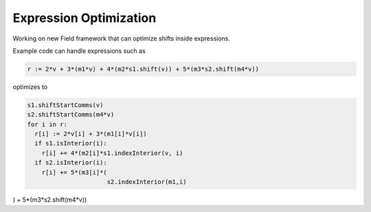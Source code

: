 Expression Optimization
=======================

Working on new Field framework that can optimize shifts inside expressions.

Example code can handle expressions such as

.. code:: Nim

   r := 2*v + 3*(m1*v) + 4*(m2*s1.shift(v)) + 5*(m3*s2.shift(m4*v))

optimizes to

.. code:: Nim

   s1.shiftStartComms(v)
   s2.shiftStartComms(m4*v)
   for i in r:
     r[i] := 2*v[i] + 3*(m1[i]*v[i])
     if s1.isInterior(i):
       r[i] += 4*(m2[i]*s1.indexInterior(v, i)
     if s2.isInterior(i):
       r[i] += 5*(m3[i]*(
                         s2.indexInterior(m1,i)

) + 5*(m3*s2.shift(m4*v))
